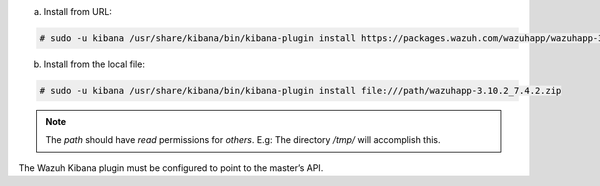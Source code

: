 .. Copyright (C) 2019 Wazuh, Inc.

a) Install from URL:

.. code-block:: console

  # sudo -u kibana /usr/share/kibana/bin/kibana-plugin install https://packages.wazuh.com/wazuhapp/wazuhapp-3.10.2_7.4.2.zip

b) Install from the local file:

.. code-block:: console

    # sudo -u kibana /usr/share/kibana/bin/kibana-plugin install file:///path/wazuhapp-3.10.2_7.4.2.zip

.. note:: The `path` should have *read* permissions for *others*. E.g: The directory `/tmp/` will accomplish this.

The Wazuh Kibana plugin must be configured to point to the master’s API.

.. End of include file
